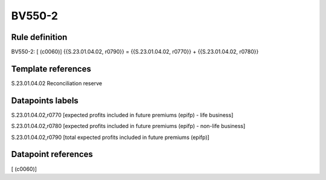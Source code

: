 =======
BV550-2
=======

Rule definition
---------------

BV550-2: [ (c0060)] {{S.23.01.04.02, r0790}} = {{S.23.01.04.02, r0770}} + {{S.23.01.04.02, r0780}}


Template references
-------------------

S.23.01.04.02 Reconciliation reserve


Datapoints labels
-----------------

S.23.01.04.02,r0770 [expected profits included in future premiums (epifp) - life business]

S.23.01.04.02,r0780 [expected profits included in future premiums (epifp) - non-life business]

S.23.01.04.02,r0790 [total expected profits included in future premiums (epifp)]



Datapoint references
--------------------

[ (c0060)]